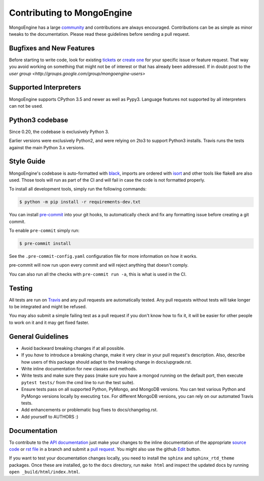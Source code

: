Contributing to MongoEngine
===========================

MongoEngine has a large `community
<https://raw.github.com/MongoEngine/mongoengine/master/AUTHORS>`_ and
contributions are always encouraged. Contributions can be as simple as
minor tweaks to the documentation. Please read these guidelines before
sending a pull request.

Bugfixes and New Features
-------------------------

Before starting to write code, look for existing `tickets
<https://github.com/MongoEngine/mongoengine/issues?state=open>`_ or `create one
<https://github.com/MongoEngine/mongoengine/issues>`_ for your specific
issue or feature request. That way you avoid working on something
that might not be of interest or that has already been addressed. If in doubt
post to the `user group <http://groups.google.com/group/mongoengine-users>`

Supported Interpreters
----------------------

MongoEngine supports CPython 3.5 and newer as well as Pypy3.
Language features not supported by all interpreters can not be used.

Python3 codebase
----------------------

Since 0.20, the codebase is exclusively Python 3.

Earlier versions were exclusively Python2, and were relying on 2to3 to support Python3 installs.
Travis runs the tests against the main Python 3.x versions.


Style Guide
-----------

MongoEngine's codebase is auto-formatted with `black <https://github.com/python/black>`_, imports are ordered with `isort <https://pycqa.github.io/isort/>`_
and other tools like flake8 are also used. Those tools will run as part of the CI and will fail in case the code is not formatted properly.

To install all development tools, simply run the following commands:

.. code-block:: console

    $ python -m pip install -r requirements-dev.txt


You can install `pre-commit <https://pre-commit.com/>`_ into your git hooks,
to automatically check and fix any formatting issue before creating a
git commit.

To enable ``pre-commit`` simply run:

.. code-block:: console

    $ pre-commit install

See the ``.pre-commit-config.yaml`` configuration file for more information
on how it works.

pre-commit will now run upon every commit and will reject anything that doesn't comply.

You can also run all the checks with ``pre-commit run -a``, this is what is used in the CI.

Testing
-------

All tests are run on `Travis <http://travis-ci.org/MongoEngine/mongoengine>`_
and any pull requests are automatically tested. Any pull requests without
tests will take longer to be integrated and might be refused.

You may also submit a simple failing test as a pull request if you don't know
how to fix it, it will be easier for other people to work on it and it may get
fixed faster.

General Guidelines
------------------

- Avoid backward breaking changes if at all possible.
- If you *have* to introduce a breaking change, make it very clear in your
  pull request's description. Also, describe how users of this package
  should adapt to the breaking change in docs/upgrade.rst.
- Write inline documentation for new classes and methods.
- Write tests and make sure they pass (make sure you have a mongod
  running on the default port, then execute ``pytest tests/``
  from the cmd line to run the test suite).
- Ensure tests pass on all supported Python, PyMongo, and MongoDB versions.
  You can test various Python and PyMongo versions locally by executing
  ``tox``. For different MongoDB versions, you can rely on our automated
  Travis tests.
- Add enhancements or problematic bug fixes to docs/changelog.rst.
- Add yourself to AUTHORS :)

Documentation
-------------

To contribute to the `API documentation
<http://docs.mongoengine.org/en/latest/apireference.html>`_
just make your changes to the inline documentation of the appropriate
`source code <https://github.com/MongoEngine/mongoengine>`_ or `rst file
<https://github.com/MongoEngine/mongoengine/tree/master/docs>`_ in a
branch and submit a `pull request <https://help.github.com/articles/using-pull-requests>`_.
You might also use the github `Edit <https://github.com/blog/844-forking-with-the-edit-button>`_
button.

If you want to test your documentation changes locally, you need to install
the ``sphinx`` and ``sphinx_rtd_theme`` packages. Once these are installed,
go to the ``docs`` directory, run ``make html`` and inspect the updated docs
by running ``open _build/html/index.html``.
